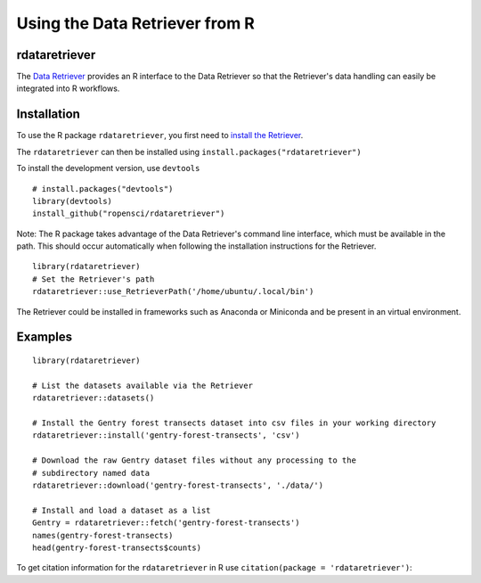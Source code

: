 ==================================
Using the Data Retriever from R
==================================

rdataretriever
~~~~~~~~~~~~~~

The `Data Retriever`_ provides an R interface to the Data Retriever so
that the Retriever's data handling can easily be integrated into R workflows.

Installation
~~~~~~~~~~~~

To use the R package ``rdataretriever``, you first need to `install the Retriever <introduction.html#installing-binaries>`_.

The ``rdataretriever`` can then be installed using
``install.packages("rdataretriever")``

To install the development version, use ``devtools``

::

  # install.packages("devtools")
  library(devtools)
  install_github("ropensci/rdataretriever")
  
Note: The R package takes advantage of the Data Retriever's command line
interface, which must be available in the path. This should occur automatically
when following the installation instructions for the Retriever.

:: 

  library(rdataretriever)
  # Set the Retriever's path 
  rdataretriever::use_RetrieverPath('/home/ubuntu/.local/bin')

The Retriever could be installed in frameworks such as Anaconda or Miniconda and be present in an virtual environment.



Examples
~~~~~~~~

::

 library(rdataretriever)
 
 # List the datasets available via the Retriever
 rdataretriever::datasets()
 
 # Install the Gentry forest transects dataset into csv files in your working directory
 rdataretriever::install('gentry-forest-transects', 'csv')
 
 # Download the raw Gentry dataset files without any processing to the 
 # subdirectory named data
 rdataretriever::download('gentry-forest-transects', './data/')
 
 # Install and load a dataset as a list
 Gentry = rdataretriever::fetch('gentry-forest-transects')
 names(gentry-forest-transects)
 head(gentry-forest-transects$counts)


To get citation information for the ``rdataretriever`` in R use ``citation(package = 'rdataretriever')``:


.. _Data Retriever: http://data-retriever.org
